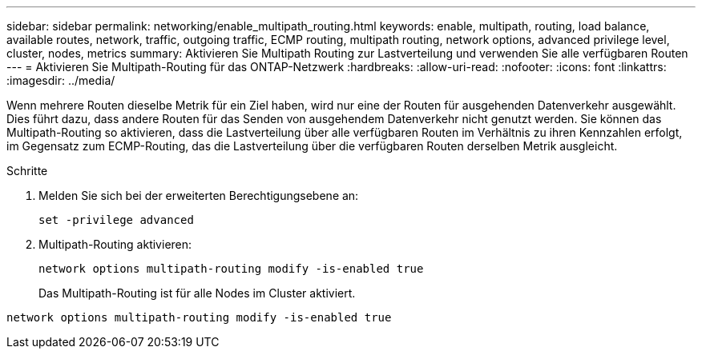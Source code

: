 ---
sidebar: sidebar 
permalink: networking/enable_multipath_routing.html 
keywords: enable, multipath, routing, load balance, available routes, network, traffic, outgoing traffic, ECMP routing, multipath routing, network options, advanced privilege level, cluster, nodes, metrics 
summary: Aktivieren Sie Multipath Routing zur Lastverteilung und verwenden Sie alle verfügbaren Routen 
---
= Aktivieren Sie Multipath-Routing für das ONTAP-Netzwerk
:hardbreaks:
:allow-uri-read: 
:nofooter: 
:icons: font
:linkattrs: 
:imagesdir: ../media/


[role="lead"]
Wenn mehrere Routen dieselbe Metrik für ein Ziel haben, wird nur eine der Routen für ausgehenden Datenverkehr ausgewählt. Dies führt dazu, dass andere Routen für das Senden von ausgehendem Datenverkehr nicht genutzt werden. Sie können das Multipath-Routing so aktivieren, dass die Lastverteilung über alle verfügbaren Routen im Verhältnis zu ihren Kennzahlen erfolgt, im Gegensatz zum ECMP-Routing, das die Lastverteilung über die verfügbaren Routen derselben Metrik ausgleicht.

.Schritte
. Melden Sie sich bei der erweiterten Berechtigungsebene an:
+
`set -privilege advanced`

. Multipath-Routing aktivieren:
+
`network options multipath-routing modify -is-enabled true`

+
Das Multipath-Routing ist für alle Nodes im Cluster aktiviert.



....
network options multipath-routing modify -is-enabled true
....